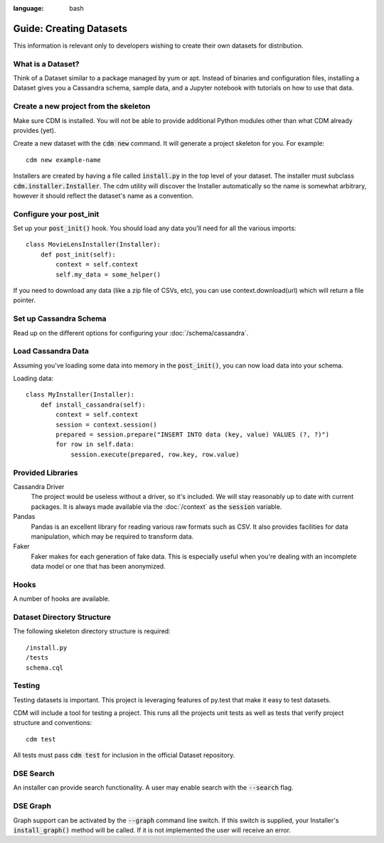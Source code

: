 .. role:: bash(code)
:language: bash

Guide: Creating Datasets
========================

This information is relevant only to developers wishing to create their own datasets for distribution.

What is a Dataset?
------------------

Think of a Dataset similar to a package managed by yum or apt.  Instead of binaries and configuration files, installing a Dataset gives you a Cassandra schema, sample data, and a Jupyter notebook with tutorials on how to use that data.

Create a new project from the skeleton
---------------------------------------

Make sure CDM is installed.  You will not be able to provide additional Python modules other than what CDM already provides (yet).

Create a new dataset with the :bash:`cdm new` command.  It will generate a project skeleton for you.  For example::

    cdm new example-name


Installers are created by having a file called :code:`install.py` in the top level of your dataset.  The installer must subclass :code:`cdm.installer.Installer`.  The cdm utility will discover the Installer automatically so the name is somewhat arbitrary, however it should reflect the dataset's name as a convention.

Configure your post_init
--------------------------

Set up your :code:`post_init()` hook.  You should load any data you'll need for all the various imports::

    class MovieLensInstaller(Installer):
        def post_init(self):
            context = self.context
            self.my_data = some_helper()

If you need to download any data (like a zip file of CSVs, etc), you can use context.download(url) which will return a file pointer.

Set up Cassandra Schema
------------------------

Read up on the different options for configuring your :doc:`/schema/cassandra`.

Load Cassandra Data
---------------------

Assuming you've loading some data into memory in the :code:`post_init()`, you can now load data into your schema.

Loading data::

    class MyInstaller(Installer):
        def install_cassandra(self):
            context = self.context
            session = context.session()
            prepared = session.prepare("INSERT INTO data (key, value) VALUES (?, ?)")
            for row in self.data:
                session.execute(prepared, row.key, row.value)


Provided Libraries
-------------------

Cassandra Driver
    The project would be useless without a driver, so it's included.  We will stay reasonably up to date with current packages.  It is always made available via the :doc:`/context` as the :code:`session` variable.

Pandas
    Pandas is an excellent library for reading various raw formats such as CSV.  It also provides facilities for data manipulation, which may be required to transform data.

Faker
    Faker makes for each generation of fake data.  This is especially useful when you're dealing with an incomplete data model or one that has been anonymized.


Hooks
------

A number of hooks are available.

Dataset Directory Structure
--------------------------------

The following skeleton directory structure is required::

    /install.py
    /tests
    schema.cql


Testing
-------

Testing datasets is important.  This project is leveraging features of py.test that make it easy to test datasets.

CDM will include a tool for testing a project.  This runs all the projects unit tests as well as tests that verify project structure and conventions::

    cdm test

All tests must pass :code:`cdm test` for inclusion in the official Dataset repository.



DSE Search
----------

An installer can provide search functionality.  A user may enable search with the :code:`--search` flag.

DSE Graph
-----------

Graph support can be activated by the :bash:`--graph` command line switch.  If this switch is supplied, your Installer's :code:`install_graph()` method will be called.  If it is not implemented the user will receive an error.

